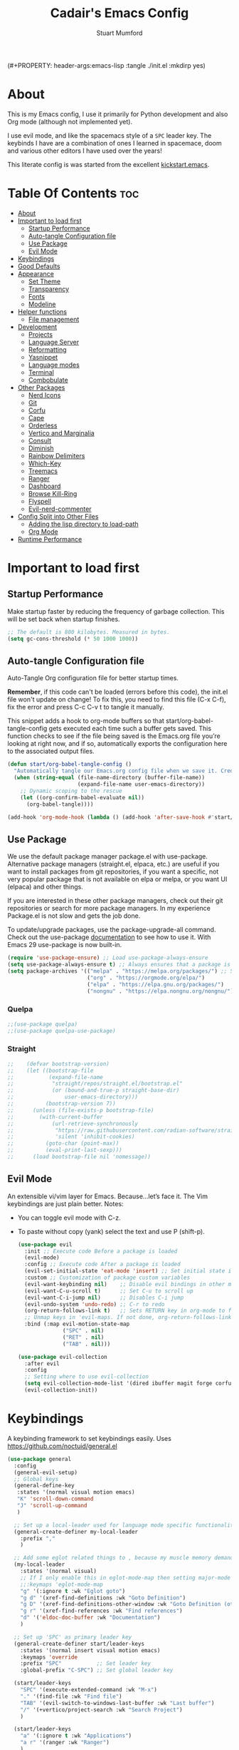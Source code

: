(#+PROPERTY: header-args:emacs-lisp :tangle ./init.el :mkdirp yes)
#+Title: Cadair's Emacs Config
#+Author: Stuart Mumford
#+Description: Based on the excellent Kickstart https://github.com/MiniApollo/kickstart.emacs
#+PROPERTY: header-args:emacs-lisp :tangle ./init.el :mkdirp yes
#+Startup: Overview
#+Options: toc:2

* About

This is my Emacs config, I use it primarily for Python development and also Org mode (although not implemented yet).

I use evil mode, and like the spacemacs style of a ~SPC~ leader key.
The keybinds I have are a combination of ones I learned in spacemace, doom and various other editors I have used over the years!

This literate config is was started from the excellent [[https://github.com/MiniApollo/kickstart.emacs/][kickstart.emacs]].

* Table Of Contents :toc:
:PROPERTIES:
:VISIBILITY: all
:END:
- [[#about][About]]
- [[#important-to-load-first][Important to load first]]
  - [[#startup-performance][Startup Performance]]
  - [[#auto-tangle-configuration-file][Auto-tangle Configuration file]]
  - [[#use-package][Use Package]]
  - [[#evil-mode][Evil Mode]]
- [[#keybindings][Keybindings]]
- [[#good-defaults][Good Defaults]]
- [[#appearance][Appearance]]
  - [[#set-theme][Set Theme]]
  - [[#transparency][Transparency]]
  - [[#fonts][Fonts]]
  - [[#modeline][Modeline]]
- [[#helper-functions][Helper functions]]
  - [[#file-management][File management]]
- [[#development][Development]]
  - [[#projects][Projects]]
  - [[#language-server][Language Server]]
  - [[#reformatting][Reformatting]]
  - [[#yasnippet][Yasnippet]]
  - [[#language-modes][Language modes]]
  - [[#terminal][Terminal]]
  - [[#combobulate][Combobulate]]
- [[#other-packages][Other Packages]]
  - [[#nerd-icons][Nerd Icons]]
  - [[#git][Git]]
  - [[#corfu][Corfu]]
  - [[#cape][Cape]]
  - [[#orderless][Orderless]]
  - [[#vertico-and-marginalia][Vertico and Marginalia]]
  - [[#consult][Consult]]
  - [[#diminish][Diminish]]
  - [[#rainbow-delimiters][Rainbow Delimiters]]
  - [[#which-key][Which-Key]]
  - [[#treemacs][Treemacs]]
  - [[#ranger][Ranger]]
  - [[#dashboard][Dashboard]]
  - [[#browse-kill-ring][Browse Kill-Ring]]
  - [[#flyspell][Flyspell]]
  - [[#evil-nerd-commenter][Evil-nerd-commenter]]
- [[#config-split-into-other-files][Config Split into Other Files]]
  - [[#adding-the-lisp-directory-to-load-path][Adding the lisp directory to load-path]]
  - [[#org-mode][Org Mode]]
- [[#runtime-performance][Runtime Performance]]

* Important to load first
** Startup Performance
Make startup faster by reducing the frequency of garbage collection. This will be set back when startup finishes.
#+begin_src emacs-lisp
  ;; The default is 800 kilobytes. Measured in bytes.
  (setq gc-cons-threshold (* 50 1000 1000))
#+end_src
** Auto-tangle Configuration file
Auto-Tangle Org configuration file for better startup times.

*Remember*, if this code can't be loaded (errors before this code), the init.el file won't update on change!
To fix this, you need to find this file (C-x C-f), fix the error and press C-c C-v t to tangle it manually.

This snippet adds a hook to org-mode buffers so that start/org-babel-tangle-config gets executed each time such a buffer gets saved.
This function checks to see if the file being saved is the Emacs.org file you’re looking at right now, and if so,
automatically exports the configuration here to the associated output files.
#+begin_src emacs-lisp
  (defun start/org-babel-tangle-config ()
    "Automatically tangle our Emacs.org config file when we save it. Credit to Emacs From Scratch for this one!"
    (when (string-equal (file-name-directory (buffer-file-name))
                        (expand-file-name user-emacs-directory))
      ;; Dynamic scoping to the rescue
      (let ((org-confirm-babel-evaluate nil))
        (org-babel-tangle))))

  (add-hook 'org-mode-hook (lambda () (add-hook 'after-save-hook #'start/org-babel-tangle-config)))
#+end_src
** Use Package
We use the default package manager package.el with use-package. Alternative package managers (straight.el, elpaca, etc.) are useful if you want to
install packages from git repositories, if you want a specific, not very popular package that is not available on elpa or melpa,
or you want UI (elpaca) and other things.

If you are interested in these other package managers, check out their git repositories or search for more package managers.
In my experience Package.el is not slow and gets the job done.

To update/upgrade packages, use the package-upgrade-all command.
Check out the use-package [[https://www.gnu.org/software/emacs/manual/use-package.html][documentation]] to see how to use it.
With Emacs 29 use-package is now built-in.
#+begin_src emacs-lisp
  (require 'use-package-ensure) ;; Load use-package-always-ensure
  (setq use-package-always-ensure t) ;; Always ensures that a package is installed
  (setq package-archives '(("melpa" . "https://melpa.org/packages/") ;; Sets default package repositories
                           ("org" . "https://orgmode.org/elpa/")
                           ("elpa" . "https://elpa.gnu.org/packages/")
                           ("nongnu" . "https://elpa.nongnu.org/nongnu/"))) ;; For Eat Terminal
#+end_src

*** Quelpa
#+begin_src emacs-lisp
  ;;(use-package quelpa)
  ;;(use-package quelpa-use-package)
#+end_src
*** Straight
#+begin_src emacs-lisp
  ;;    (defvar bootstrap-version)
  ;;    (let ((bootstrap-file
  ;;           (expand-file-name
  ;;            "straight/repos/straight.el/bootstrap.el"
  ;;            (or (bound-and-true-p straight-base-dir)
  ;;                user-emacs-directory)))
  ;;          (bootstrap-version 7))
  ;;      (unless (file-exists-p bootstrap-file)
  ;;        (with-current-buffer
  ;;            (url-retrieve-synchronously
  ;;             "https://raw.githubusercontent.com/radian-software/straight.el/develop/install.el"
  ;;             'silent 'inhibit-cookies)
  ;;          (goto-char (point-max))
  ;;          (eval-print-last-sexp)))
  ;;      (load bootstrap-file nil 'nomessage))
#+end_src
** Evil Mode
An extensible vi/vim layer for Emacs. Because…let’s face it. The Vim keybindings are just plain better.
Notes:
- You can toggle evil mode with C-z.
- To paste without copy (yank) select the text and use P (shift-p).
  #+begin_src emacs-lisp
    (use-package evil
      :init ;; Execute code Before a package is loaded
      (evil-mode)
      :config ;; Execute code After a package is loaded
      (evil-set-initial-state 'eat-mode 'insert) ;; Set initial state in eat terminal to insert mode
      :custom ;; Customization of package custom variables
      (evil-want-keybinding nil)    ;; Disable evil bindings in other modes (It's not consistent and not good)
      (evil-want-C-u-scroll t)      ;; Set C-u to scroll up
      (evil-want-C-i-jump nil)      ;; Disables C-i jump
      (evil-undo-system 'undo-redo) ;; C-r to redo
      (org-return-follows-link t)   ;; Sets RETURN key in org-mode to follow links
      ;; Unmap keys in 'evil-maps. If not done, org-return-follows-link will not work
      :bind (:map evil-motion-state-map
                  ("SPC" . nil)
                  ("RET" . nil)
                  ("TAB" . nil)))

    (use-package evil-collection
      :after evil
      :config
      ;; Setting where to use evil-collection
      (setq evil-collection-mode-list '(dired ibuffer magit forge corfu vertico consult dashboard))
      (evil-collection-init))
  #+end_src

* Keybindings
A keybinding framework to set keybindings easily. Uses https://github.com/noctuid/general.el
#+begin_src emacs-lisp
  (use-package general
    :config
    (general-evil-setup)
    ;; Global keys
    (general-define-key
     :states '(normal visual motion emacs)
     "K" 'scroll-down-command
     "J" 'scroll-up-command
     )

    ;; Set up a local-leader used for language mode specific functionality
    (general-create-definer my-local-leader
      :prefix ","
      )

    ;; Add some eglot related things to , because my muscle memory demands it
    (my-local-leader
      :states '(normal visual)
      ;; If I only enable this in eglot-mode-map then setting major-mode specific binds override this one
      ;;:keymaps 'eglot-mode-map
      "g" '(:ignore t :wk "Eglot goto")
      "g d" '(xref-find-definitions :wk "Goto Definition")
      "g D" '(xref-find-definitions-other-window :wk "Goto Definition (other window)")
      "g r" '(xref-find-references :wk "Find references")
      "d" '('eldoc-doc-buffer :wk "Documentation")
      )

    ;; Set up 'SPC' as primary leader key
    (general-create-definer start/leader-keys
      :states '(normal insert visual motion emacs)
      :keymaps 'override
      :prefix "SPC"           ;; Set leader key
      :global-prefix "C-SPC") ;; Set global leader key

    (start/leader-keys
      "SPC" '(execute-extended-command :wk "M-x")
      "." '(find-file :wk "Find file")
      "TAB" '(evil-switch-to-windows-last-buffer :wk "Last buffer")
      "/" '(+vertico/project-search :wk "Search Project")
      )

    (start/leader-keys
      "a" '(:ignore t :wk "Applications")
      "a r" '(ranger :wk "Ranger")
      )

    (start/leader-keys
      "b" '(:ignore t :wk "Buffer Bookmarks")
      "b b" '(consult-buffer :wk "Switch buffer")
      "b c" '(clone-indirect-buffer :wk "Clone buffer")
      "b C" '(clone-indirect-buffer-other-window :wk "Clone buffer other window")
      "b d" '(kill-current-buffer :wk "Kill buffer")
      "b i" '(ibuffer :wk "Ibuffer")
      "b j" '(consult-bookmark :wk "Bookmark jump")
      "b l" '(evil-switch-to-windows-last-buffer :wk "Switch to last buffer")
      "b m" '(bookmark-set :wk "Set bookmark")
      "b M" '(bookmark-delete :wk "Delete bookmark")
      "b n" '(next-buffer :wk "Next buffer")
      "b N" '(evil-buffer-new :wk "New empty buffer")
      "b p" '(previous-buffer :wk "Previous buffer")
      "b r" '(revert-buffer :wk "Reload buffer")
      "b R" '(rename-buffer :wk "Rename buffer")
      "b s" '(basic-save-buffer :wk "Save buffer")
      "b S" '(scratch-buffer :wk "Scratch Buffer")
      "b -" '(view-echo-area-messages :wk "Messages Buffer")
      )

    (start/leader-keys
      "c" '(:ignore t :wk "Code")
      "c a"   '(eglot-code-actions :wk "Code actions")
      "c b"   '(eval-buffer :wk "Evaluate elisp in buffer")
      "c d"   '(eldoc-doc-buffer :wk "Documentation")
      "c e"   '(eglot-reconnect :wk "Eglot Reconnect")
      "c f"   '(eglot-format :wk "Eglot Format")
      "c g d" '(xref-find-definitions :wk "Goto Definition")
      "c g D" '(xref-find-definitions-other-window :wk "Goto Definition (other window)")
      "c g r" '(xref-find-references :wk "Find references")
  	"c i"   '(indent-region :wk "Indent Region")
      "c l"   '(evilnc-comment-or-uncomment-lines :wk "Toggle Comments")
      "c L"   '(evilnc-toggle-comment-empty-lines :wk "Toggle commenting empty lines")
      )

    (start/leader-keys
      "d" '(:ignore t :wk "Dired")
      "j v" '(dired :wk "Open dired")
      "d j" '(dired-jump :wk "Dired jump to current")
      )

    (start/leader-keys
      "e"   '(:ignore t :wk "Evals and Errors")
      "e l" '(consult-flymake :wk "Consult Flymake")
      "e r" '(eval-region :wk "Evaluate elisp in region")
      )

    (start/leader-keys
      "f" '(:ignore t :wk "Find / Files")
      "f c" '((lambda () (interactive) (find-file "~/.config/emacs/config.org")) :wk "Edit emacs config")
    	"f C" '(doom/copy-this-file :wk "Copy this file")
      "f f" '(find-file :wk "Find file")
      "f g" '(consult-ripgrep :wk "Ripgrep search in files")
      "f i" '(consult-imenu :wk "Imenu buffer locations")
      "f l" '(consult-line :wk "Find line")
    	"f L" '(locate :wk "Locate file")
      "f r" '(consult-recent-file :wk "Recent files")
    	"f R" '(doom/move-this-file :wk "Rename/Move file")
      "f s" '(save-buffer :wk "Save Buffer")
      "f S" '(write-file :wk "Save file as...")
      )

    (start/leader-keys
      "g" '(:ignore t :wk "Git")
    	"g s"   '(magit                              :wk "Magit")
    	"g R"   '(vc-revert                          :wk "Revert file")
    	"g y"   '(git-link-homepage                  :wk "Copy link to remote")
    	"g t"   '(git-timemachine-toggle             :wk "Git time machine")
    	"g /"   '(magit-dispatch                     :wk "Magit dispatch")
    	"g ."   '(magit-file-dispatch                :wk "Magit file dispatch")
    	"g '"   '(forge-dispatch                     :wk "Forge dispatch")
    	"g -"   '(blamer-mode                        :wk "Toggle blamer")
    	"g b"   '(magit-branch-checkout              :wk "Magit switch branch")
    	"g b"   '(magit-blame-addition               :wk "Magit blame")
    	"g g"   '(magit-status                       :wk "Magit status")
    	"g G"   '(magit-status-here                  :wk "Magit status here")
    	"g D"   '(magit-file-delete                  :wk "Magit file delete")
    	"g C"   '(magit-clone                        :wk "Magit clone")
    	"g F"   '(magit-fetch                        :wk "Magit fetch")
    	"g L"   '(git-link                           :wk "Link to selection")
    	"g S"   '(magit-stage-buffer-file            :wk "Git stage this file")
    	"g U"   '(magit-unstage-buffer-file          :wk "Git unstage this file")
    	"g f"   '(:ignore t :wk "find")
    	"g f f" '(magit-find-file                    :wk "Find file")
    	"g f g" '(magit-find-git-config-file         :wk "Find gitconfig file")
    	"g f c" '(magit-show-commit                  :wk "Find commit")
    	"g f i" '(forge-visit-issue                  :wk "Find issue")
    	"g f p" '(forge-visit-pullreq                :wk "Find pull request")
    	"g o"   '(:ignore t :wk "open in browser")
    	"g o r" '(forge-browse-remote                :wk "Browse remote")
    	"g o c" '(forge-browse-commit                :wk "Browse commit")
    	"g o i" '(forge-browse-issue                 :wk "Browse an issue")
    	"g o p" '(forge-browse-pullreq               :wk "Browse a pull request")
    	"g o I" '(forge-browse-issues                :wk "Browse issues")
    	"g o P" '(forge-browse-pullreqs              :wk "Browse pull requests")
    	"g l"   '(:ignore t :wk "list")
    	;;"g l g" '(+gist:list                         :wk "List gists")
    	"g l r" '(magit-list-repositories            :wk "List repositories")
    	"g l s" '(magit-list-submodules              :wk "List submodules")
    	"g l i" '(forge-list-issues                  :wk "List issues")
    	"g l p" '(forge-list-pullreqs                :wk "List pull requests")
    	"g l n" '(forge-list-notifications           :wk "List notifications")
    	"g c"   '(:ignore t :wk "create")
    	"g c r" '(magit-init                         :wk "Initialize repo")
    	"g c R" '(magit-clone                        :wk "Clone repo")
    	"g c c" '(magit-commit-create                :wk "Commit")
    	"g c f" '(magit-commit-fixup                 :wk "Fixup")
    	"g c b" '(magit-branch-and-checkout          :wk "Branch")
    	"g c i" '(forge-create-issue                 :wk "Issue")
      "g c p" '(forge-create-pullreq               :wk "Pull request")
      )

    ;; TODO: It would be nice if I could just rebind C-h to SPC h
    (start/leader-keys
      "h" '(:ignore t :wk "Help") ;; To get more help use C-h commands (describe variable, function, etc.)
      "h k" '(describe-key :wk "Describe Key")
      "h s" '(describe-symbol :wk "Describe Symbol")
      "h v" '(describe-variable :wk "Describe Variable")
      "h f" '(describe-function :wk "Describe Function")
      "h b" '(describe-bindings :wk "Describe Bindings")
      )

    (start/leader-keys
      "l" '(:ignore t :wk "Tabspaces")
      "l C" '(tabspaces-clear-buffers :wk "Clear all Buffers")
      "l b" '(tabspaces-switch-to-buffer :wk "Switch to Buffer")
      "l d" '(tabspaces-close-workspace :wk "Close Workspace")
      "l k" '(tabspaces-kill-buffers-close-workspace :wk "Kill Buffers and Close Workspace")
      "l o" '(tabspaces-open-or-create-project-and-workspace :wk "Open Project and Workspace")
      "l r" '(tabspaces-remove-current-buffer :wk "Remove current buffer")
      "l R" '(tabspaces-restore-session :wk "Restore previous session")
      "l l" '(tabspaces-switch-or-create-workspace :wk "Switch or Create Workspace")
      "l t" '(tabspaces-switch-buffer-and-tab :wk "Switch Buffer and tab")
      ;; General Tab Control
      "l TAB" '(tab-previous :wk "Previous Tab")
      "l L" '(tab-move :wk "Move Tab Right")
      "l H" '((lambda ()
                (tab-move -1))
              :wk "Move Tab Left")
      )

    (start/leader-keys
      "p" '(:ignore t :wk "Projects")
      "p t" '(treemacs :wk "Treemacs")
      ;; Copied from project.el
      "p !" '(project-shell-command :wk "Run command")
      "p &" '(project-async-shell-command :wk "Run command (async)")
      "p f" '(project-find-file :wk "Find file")
      "p F" '(project-or-external-find-file :wk "Find file in project or external roots")
      "p b" '(project-switch-to-buffer :wk "Switch to project buffer")
      "p s" '(project-shell :wk "Run shell in project")
      "p d" '(project-find-dir :wk "Find directory")
      "p D" '(project-dired :wk "Dired")
      "p v" '(project-vc-dir :wk "Run VC-Dir")
      "p c" '(project-compile :wk "Compile Project")
      "p e" '(project-eshell :wk "Run Shell")
      "p k" '(project-kill-buffers :wk "Kill all buffers")
      "p p" '(tabspaces-open-or-create-project-and-workspace :wk "Switch Tabspaces")
      "p P" '(project-switch-project :wk "Switch Project")
      "p g" '(project-find-regexp :wk "Find matches for regexp")
      "p G" '(project-or-external-find-regexp :wk "Find matches for regexp in project or external")
      "p r" '(project-query-replace-regexp :wk "Replace regexp")
      "p x" '(project-execute-extended-command :wk "Execute extended command")
      "p o" '(project-any-command :wk "Execute any command")
      )

    (start/leader-keys
      "q" '(:ignore t :wk "Quit / Session")
      "q q" '(save-buffers-kill-terminal :wk "Quit Emacs")
      "q r" '((lambda () (interactive)
                (load-file "~/SyncBox/new.emacs.d/init.el"))
              :wk "Reload Emacs config")
      )

    (start/leader-keys
      "s" '(:ignore t :wk "Show / Spell")
      "s e" '(eat :wk "Eat terminal")
      "s k" '(browse-kill-ring :wk "Show kill-ring")
      "s c" '(flyspell-correct-word-before-point :wk "Correct word at point")
      "s s" '(flyspell-toggle :wk "Toggle flyspell")
      "s n" '(evil-next-flyspell-error :wk "Next spelling error")
      )

    (start/leader-keys
      "t" '(:ignore t :wk "Toggle")
      "t t" '(visual-line-mode :wk "Toggle truncated lines (wrap)")
      "t l" '(display-line-numbers-mode :wk "Toggle line numbers")
      )

    (start/leader-keys
      "w" '(:ignore t :wk "Windows and Workspaces")
      "w h" '(evil-window-left :wk "Window left")
      "w l" '(evil-window-right :wk "Window right")
      "w j" '(evil-window-down :wk "Window Down")
      "w k" '(evil-window-up :wk "Window Up")
      "w /" '(evil-window-vsplit :wk "Vertical Split")
      "w -" '(evil-window-split :wk "Vertical Split")
      "w d" '(evil-window-delete :wk "Close window")
      )
    )
#+end_src

* Good Defaults
#+begin_src emacs-lisp
  (use-package emacs
    :custom
    (menu-bar-mode nil)         ;; Disable the menu bar
    (scroll-bar-mode nil)       ;; Disable the scroll bar
    (tool-bar-mode nil)         ;; Disable the tool bar
    (inhibit-startup-screen t)  ;; Disable welcome screen

    (delete-selection-mode t)   ;; Select text and delete it by typing.
    (electric-indent-mode t)    ;; Turn off the weird indenting that Emacs does by default.
    (electric-pair-mode nil)    ;; Turns off automatic parens pairing
    (blink-cursor-mode nil)     ;; Don't blink cursor
    (global-auto-revert-mode t) ;; Automatically reload file and show changes if the file has changed
    (global-display-line-numbers-mode t)  ;; Display line numbers
    
    (mouse-wheel-progressive-speed nil) ;; Disable progressive speed when scrolling
    (scroll-conservatively 10) ;; Smooth scrolling
    ;;(scroll-margin 8)

    (tab-width 4)

    (make-backup-files nil) ;; Stop creating ~ backup files
    (auto-save-default nil) ;; Stop creating # auto save files
    :hook
    (prog-mode . (lambda () (hs-minor-mode t))) ;; Enable folding hide/show globally
    :config
    ;; Move customization variables to a separate file and load it, avoid filling up init.el with unnecessary variables
    (setq custom-file (locate-user-emacs-file "custom-vars.el"))
    (load custom-file 'noerror 'nomessage)
    :bind (
           ([escape] . keyboard-escape-quit) ;; Makes Escape quit prompts (Minibuffer Escape)
           )
    ;; Fix general.el leader key not working instantly in messages buffer with evil mode
    :ghook ('after-init-hook
            (lambda (&rest _)
              (when-let ((messages-buffer (get-buffer "*Messages*")))
                (with-current-buffer messages-buffer
                  (evil-normalize-keymaps))))
            nil nil t)
    )
#+end_src

* Appearance
** Set Theme
Set gruvbox theme, if you want some themes try out doom-themes.
Use consult-theme to easily try out themes (*Epilepsy* Warning).
#+begin_src emacs-lisp
  (use-package gruvbox-theme
    :config
    (load-theme 'gruvbox-dark-medium t)) ;; We need to add t to trust this package
#+end_src

** Transparency
With Emacs version 29, true transparency has been added.
#+begin_src emacs-lisp
  (add-to-list 'default-frame-alist '(alpha-background . 90)) ;; For all new frames henceforth
#+end_src

** Fonts
*** Setting fonts
#+begin_src emacs-lisp
  (set-face-attribute 'default nil
                      :font "JetBrains Mono"
                      :height 120
                      :weight 'medium)
  ;; This sets the default font on all graphical frames created after restarting Emacs.
  ;; Does the same thing as 'set-face-attribute default' above, but emacsclient fonts
  ;; are not right unless I also add this method of setting the default font.

  (add-to-list 'default-frame-alist '(font . "JetBrains Mono")) ;; Set your favorite font
  (setq-default line-spacing 0.01)
#+end_src

*** Zooming In/Out
You can use the bindings C-+ C-- for zooming in/out. You can also use CTRL plus the mouse wheel for zooming in/out.
#+begin_src emacs-lisp
  (use-package emacs
    :bind
    ("C-+" . text-scale-increase)
    ("C--" . text-scale-decrease)
    ("<C-wheel-up>" . text-scale-increase)
    ("<C-wheel-down>" . text-scale-decrease))
#+end_src

** Modeline
Replace the default modeline with a prettier more useful.
#+begin_src emacs-lisp
  (use-package doom-modeline
    :init (doom-modeline-mode 1)
    :custom
    (doom-modeline-height 25)     ;; Sets modeline height
    (doom-modeline-bar-width 5)   ;; Sets right bar width
    )
#+end_src
* Helper functions
Many of these are lifted from doom.
** File management
#+begin_src emacs-lisp
  (defun doom-files--update-refs (&rest files)
    "Ensure FILES are updated in `recentf', `magit' and `save-place'."
    (let (toplevels)
  	(dolist (file files)
        (when (featurep 'vc)
  		(vc-file-clearprops file)
  		(when-let (buffer (get-file-buffer file))
            (with-current-buffer buffer
  			(vc-refresh-state))))
        (when (featurep 'magit)
  		(when-let (default-directory (magit-toplevel (file-name-directory file)))
            (cl-pushnew default-directory toplevels)))
        (unless (file-readable-p file)
  		(when (bound-and-true-p recentf-mode)
            (recentf-remove-if-non-kept file))))
      (dolist (default-directory toplevels)
        (magit-refresh))
  	(when (bound-and-true-p save-place-mode)
        (save-place-forget-unreadable-files))))

  (defun doom/copy-this-file (new-path &optional force-p)
    "Copy current buffer's file to NEW-PATH then open NEW-PATH.

  If FORCE-P, overwrite the destination file if it exists, without confirmation."
    (interactive
     (list (read-file-name "Copy file to: ")
           current-prefix-arg))
    (unless (and buffer-file-name (file-exists-p buffer-file-name))
      (user-error "Buffer is not visiting any file"))
    (let ((old-path (buffer-file-name (buffer-base-buffer)))
          (new-path (expand-file-name new-path)))
      (make-directory (file-name-directory new-path) 't)
      (copy-file old-path new-path (or force-p 1))
      (find-file new-path)
      (doom-files--update-refs old-path new-path)
      (message "File copied to %S" (abbreviate-file-name new-path))))

  (defun doom/move-this-file (new-path &optional force-p)
    "Move current buffer's file to NEW-PATH.

  If FORCE-P, overwrite the destination file if it exists, without confirmation."
    (interactive
     (list (read-file-name "Move file to: ")
           current-prefix-arg))
    (unless (and buffer-file-name (file-exists-p buffer-file-name))
      (user-error "Buffer is not visiting any file"))
    (let ((old-path (buffer-file-name (buffer-base-buffer)))
          (new-path (expand-file-name new-path)))
      (when (directory-name-p new-path)
        (setq new-path (concat new-path (file-name-nondirectory old-path))))
      (make-directory (file-name-directory new-path) 't)
      (rename-file old-path new-path (or force-p 1))
      (set-visited-file-name new-path t t)
      (doom-files--update-refs old-path new-path)
      (message "File moved to %S" (abbreviate-file-name new-path))))
#+end_src
* Development
** Projects
We are going to try and use tabspaces / project.el

First setup project.el
#+BEGIN_SRC emacs-lisp
  (use-package project
    :custom
    (project-switch-commands 'project-find-file)  ;; Always open find file after switching project
    )
#+END_SRC

Then tab-bar
#+BEGIN_SRC emacs-lisp
  (use-package tab-bar
    :hook (after-init . tab-bar-mode)
    )
#+END_SRC

Then tabspaces
#+BEGIN_SRC emacs-lisp
  (use-package tabspaces
    :hook (after-init . tabspaces-mode)
    :custom
    (tabspaces-use-filtered-buffers-as-default t)
    (tabspaces-default-tab "Default")
    (tabspaces-remove-to-default t)
    (tabspaces-include-buffers '("*scratch*"))
    (tabspaces-initialize-project-with-todo nil)
    ;; sessions
    (tabspaces-session t)
    (tabspaces-session-auto-restore nil)
    (tab-bar-new-tab-choice "*scratch*")
    )

  ;; Filter Buffers for Consult-Buffer
  (with-eval-after-load 'consult
    ;; hide full buffer list (still available with "b" prefix)
    (consult-customize consult--source-buffer :hidden t :default nil)
    ;; set consult-workspace buffer list
    (defvar consult--source-workspace
      (list :name     "Workspace Buffers"
            :narrow   ?w
            :history  'buffer-name-history
            :category 'buffer
            :state    #'consult--buffer-state
            :default  t
            :items    (lambda () (consult--buffer-query
                                  :predicate #'tabspaces--local-buffer-p
                                  :sort 'visibility
                                  :as #'buffer-name)))

      "Set workspace buffer list for consult-buffer.")
    (add-to-list 'consult-buffer-sources 'consult--source-workspace))
#+END_SRC
** Language Server
*** Eglot
Language Server Protocol Support for Emacs. The built-in is now Eglot (with emacs 29).

Eglot is fast and minimal, but requires manual setup for LSP servers (downloading).
For more [[https://www.gnu.org/software/emacs/manual/html_mono/eglot.html][information how to use.]] One alternative to Eglot is Lsp-mode, check out the [[https://github.com/MiniApollo/kickstart.emacs/wiki][project wiki]] page for more information.

Eglot is easy to set up, but the only difficult part is downloading and setting up the lsp servers.
After that just add a hook with eglot-ensure to automatically start eglot for a given file type. And you are done.

If you can use a package manager just install the lsp server and add a hook.
Use visual block to uncomment easily in Org documents (C-v).
#+begin_src emacs-lisp
  (defun get-python-env-root ()
    "Return the value of `python-shell-virtualenv-root` if defined, otherwise nil."
    ;; This should work for micromamba and venvs
    (if (bound-and-true-p python-shell-virtualenv-root)
        python-shell-virtualenv-root
      nil))

  (use-package eglot
    :ensure nil ;; Don't install eglot because it's now built-in
    :hook ((python-mode python-ts-mode nix-mode) . eglot-ensure)
    :custom
    (add-to-list 'eglot-server-programs '(nix-mode . ("nil")))
    (eglot-events-buffer-size 0) ;; No event buffers (Lsp server logs)
    (eglot-autoshutdown t);; Shutdown unused servers.
    (eglot-report-progress nil) ;; Disable lsp server logs (Don't show lsp messages at the bottom, java)

    ;; Dynamically load the workspace configuration so that we set jedi to use the active workspace
    (eglot-workspace-configuration
     (lambda (&rest args)
       (let ((venv-directory (get-python-env-root)))
         (message "Located venv: %s" venv-directory)
         `((:pylsp .
                   (:plugins
                    (:jedi_completion (:fuzzy t)
                                      :jedi (:environment ,venv-directory)
                                      :pydocstyle (:enabled nil)
                                      :pycodestyle (:enabled nil)
                                      :mccabe (:enabled nil)
                                      :pyflakes (:enabled nil)
                                      :flake8 (:enabled nil)
                                      :black (:enabled nil))))))))
    )
#+end_src

#+BEGIN_SRC emacs-lisp
  (defun restart-eglot ()
    (interactive)
    ;; Check if there's an active Eglot server
    (let ((current-server (eglot-current-server)))
      ;; If a server exists, prompt the user to continue
      (if current-server
          ;; Shut down the server if user confirms
          (eglot-shutdown current-server)))
    ;; Restart Eglot for the current buffer
    (eglot-ensure))
#+END_SRC
** TODO Reformatting
Would be nice to have ruff --fix and ruff-format, isort etc all available.
https://melpa.org/#/reformatter
** Yasnippet
A template system for Emacs. And yasnippet-snippets is a snippet collection package.
To use it write out the full keyword (or use autocompletion) and press Tab.
#+begin_src emacs-lisp
  (use-package yasnippet-snippets
    :hook (prog-mode . yas-minor-mode))
#+end_src

** Language modes
I am using tree-sitter, with the Language grammars installed by nixos.
Some of this borrowed from https://gist.github.com/habamax/290cda0e0cdc6118eb9a06121b9bc0d7

To manually install the grammar for a language run ~treesit-install-language-grammar~.

*** Python mode and packages

First, we map the tree-sitter mode to the non-treesitter mode so things hooked into ~python-mode~ also works in ~python-ts-mode~.

#+begin_src emacs-lisp
  (setq major-mode-remap-alist
        '((python-mode . python-ts-mode)))
#+end_src

I am using both micromamba and virtualenvwrapper-style virtual envs, so we enable packages for both of those:

#+begin_src emacs-lisp
  (use-package pyvenv
    :ensure t
    :hook (pyvenv-post-activate-hooks . restart-eglot)
    )

  (use-package micromamba
    :ensure t
    :hook (micromamba-postactivate-hook . restart-eglot)
    )
#+end_src

Enable the excellent pytest package, and setup an extra hook for [[https://github.com/astropy/pytest-remotedata][pytest-remotedata]].

#+begin_src emacs-lisp
  (use-package python-pytest
    :config
    (transient-append-suffix 'python-pytest-dispatch
      '(-2)
      ["Remote data"
       ("--rd" "Remote data" "--remote-data=any")]
      )
    )
#+end_src

Finally, setup the flymake-ruff package, currently my own fork of it where I am working on enabling different levels of errors.

#+begin_src emacs-lisp
  (use-package flymake-ruff
    :load-path "local-packages/flymake-ruff"
    :ensure t
    :hook (eglot-managed-mode . flymake-ruff-load)
    :custom
    (flymake-ruff-error-regex "SyntaxError")
    (flymake-ruff-warning-regex ".*")
    )
#+end_src

**** Custom Functions
:PROPERTIES:
:VISIBILITY: folded
:END:
Custom written functions for Python related stuff
#+begin_src emacs-lisp
  ;; Add to __all__
  (defsubst python-in-string/comment ()
    "Return non-nil if point is in a Python literal (a comment or string)."
    ;; We don't need to save the match data.
    (nth 8 (syntax-ppss)))

  (defun python-add-to-all ()
    "Take the symbol under the point and add it to the __all__ list, if it's not already there."
    (interactive)
    (save-excursion
      (let ((thing (thing-at-point 'symbol)))
        (if (progn (goto-char (point-min))
                   (let (found)
                     (while (and (not found)
                                 (re-search-forward (rx symbol-start "__all__" symbol-end
                                                        (0+ space) "=" (0+ space)
                                                        (syntax open-parenthesis))
                                                    nil t))
                       (setq found (not (python-in-string/comment))))
                     found))
            (when (not (looking-at (rx-to-string
                                    `(and (0+ (not (syntax close-parenthesis)))
                                          (syntax string-quote) ,thing (syntax string-quote)))))
              (insert (format "\'%s\', " thing)))
          (beginning-of-buffer)
          ;; Put before any import lines, or if none, the first class or
          ;; function.
          (when (re-search-forward (rx bol (or "import" "from") symbol-end) nil t)
            (re-search-forward (rx symbol-start (or "def" "class") symbol-end) nil t))
          (forward-line -1)
          (insert (format "\n__all__ = [\'%s\']\n\n" thing))))))

  (defun +python-executable-find (exe)
    "Resolve the path to the EXE executable.
      Tries to be aware of your active conda/pipenv/virtualenv environment, before
      falling back on searching your PATH."
    (if (file-name-absolute-p exe)
        (and (file-executable-p exe)
             exe)
      (let ((exe-root (format "bin/%s" exe)))
        (cond ((when python-shell-virtualenv-root
                 (let ((bin (expand-file-name exe-root python-shell-virtualenv-root)))
                   (if (file-exists-p bin) bin))))
              ((when (require 'conda nil t)
                 (let ((bin (expand-file-name (concat conda-env-current-name "/" exe-root)
                                              (conda-env-default-location))))
                   (if (file-executable-p bin) bin))))
              ((executable-find exe))))))

  (defun +python/open-repl ()
    "Open the Python REPL."
    (interactive)
    (require 'python)
    (unless python-shell-interpreter
      (user-error "`python-shell-interpreter' isn't set"))
    (pop-to-buffer
     (process-buffer
      (let ((dedicated (bound-and-true-p python-shell-dedicated)))
        (if-let* ((pipenv (+python-executable-find "pipenv"))
                  (pipenv-project (pipenv-project-p)))
            (let ((default-directory pipenv-project)
                  (python-shell-interpreter-args
                   (format "run %s %s"
                           python-shell-interpreter
                           python-shell-interpreter-args))
                  (python-shell-interpreter pipenv))
              (run-python nil dedicated t))
          (run-python nil dedicated t))))))

  (defun +python/open-ipython-repl ()
    "Open an IPython REPL."
    (interactive)
    (require 'python)
    (let ((python-shell-interpreter
           (or (+python-executable-find (car +python-ipython-command))
               "ipython"))
          (python-shell-interpreter-args
           (string-join (cdr +python-ipython-command) " ")))
      (+python/open-repl)))

  (defvar +python-ipython-command '("ipython" "-i" "--simple-prompt" "--no-color-info")
    "Command to initialize the ipython REPL for `+python/open-ipython-repl'.")

  (defun cadair/run-restart-repl ()
    "Run a new python repl in a window which does not have focus."
    (interactive)
    (setq initial-buffer (current-buffer))
    (if (python-shell-get-buffer)
        (kill-buffer (python-shell-get-buffer)))
    (+python/open-ipython-repl)
    (evil-normal-state)
    (pop-to-buffer initial-buffer)
    )

  (defun cadair/run-in-repl (arg)
    "Run a python buffer in a new ipython repl"
    (interactive "P")
    (cadair/run-restart-repl)
    (run-at-time 0.5 nil 'python-shell-send-buffer)
    )

  (defun cadair/run-in-repl-switch (arg)
    "Run a python buffer in a new ipython repl"
    (interactive "P")
    (cadair/run-restart-repl)
    (run-at-time 0.5 nil 'python-shell-send-buffer)
    (run-at-time 1.0 nil (pop-to-buffer (python-shell-get-buffer)))
    )

  (defun cadair/python-execute-file (arg)
    "Execute a python script in a shell."
    (interactive "P")
    ;; set compile command to buffer-file-name
    ;; universal argument put compile buffer in comint mode
    (let ((universal-argument t)
          (compile-command (format "python %s"
                                   (shell-quote-argument (file-name-nondirectory buffer-file-name)))))
      (if arg
          (call-interactively 'compile)
        (compile compile-command t)
        (with-current-buffer (get-buffer "*compilation*")
          (inferior-python-mode)))))

#+end_src

**** Keybindings

A bunch of language specific key binds, using ~,~ as the leader key.

#+begin_src emacs-lisp
  (my-local-leader
    :states 'normal
    :keymaps 'python-ts-mode-map
    "t a" 'python-pytest
    "t f" 'python-pytest-file-dwim
    "t F" 'python-pytest-file
    "t t" 'python-pytest-run-def-or-class-at-point-dwim
    "t T" 'python-pytest-run-def-or-class-at-point
    "t r" 'python-pytest-repeat
    "t p" 'python-pytest-dispatch

    "c" 'cadair/python-execute-file
    "r" 'cadair/run-in-repl
    "R" 'cadair/run-in-repl-switch
    "a" 'python-add-to-all

    "m a" 'micromamba-activate
    "m d" 'micromamba-deactivate
    "v a" 'pyvenv-workon
    "v d" 'pyvenv-deactivate
    )
#+end_src

*** Org Mode
Org mode is one of the things that emacs is loved for.
Once you've used it for a bit, you'll understand why people love it. Even reading about it can be inspiring!
For example, this document is effectively the source code and descriptions bound into the one document,
much like the literate programming ideas that Donald Knuth made famous.
#+begin_src emacs-lisp
  (use-package org
    :ensure nil
    :custom
    (org-edit-src-content-indentation 2) ;; Set src block automatic indent to 4 instead of 2.

    :hook
    (org-mode . org-indent-mode) ;; Indent text
    ;; The following prevents <> from auto-pairing when electric-pair-mode is on.
    ;; Otherwise, org-tempo is broken when you try to <s TAB...
    ;;(org-mode . (lambda ()
    ;;              (setq-local electric-pair-inhibit-predicate
    ;;                          `(lambda (c)
    ;;                             (if (char-equal c ?<) t (,electric-pair-inhibit-predicate c))))))
    )
#+end_src

**** Table of Contents
#+begin_src emacs-lisp
  (use-package toc-org
    :commands toc-org-enable
    :hook (org-mode . toc-org-mode))
#+end_src

**** Org Superstar
Prettify headings and plain lists in Org mode. Modern version of org-bullets.
#+begin_src emacs-lisp
  (use-package org-superstar
    :after org
    :hook (org-mode . org-superstar-mode))
#+end_src

**** Source Code Block Tag Expansion
Org-tempo is not a separate package but a module within org that can be enabled.
Org-tempo allows for '<s' followed by TAB to expand to a begin_src tag.
#+begin_src emacs-lisp
  (use-package org-tempo
    :ensure nil
    :after org)
#+end_src

*** nix
#+begin_src emacs-lisp
  (use-package nix-mode)
#+end_src

**** Keybindings

A bunch of language specific key binds, using ~,~ as the leader key.

#+begin_src emacs-lisp
  (my-local-leader
    :states 'normal
    :keymaps 'nix-mode-map
    "f" 'nix-flake
    )
#+end_src
*** TODO Rust
https://github.com/emacs-rustic/rustic

** Terminal
*** Eat
Eat(Emulate A Terminal) is a terminal emulator within Emacs.
It's more portable and less overhead for users over like vterm or eshell.
We setup eat with eshell, if you want to use bash, zsh etc., check out their git [[https://codeberg.org/akib/emacs-eat][repository]] how to do it.
#+begin_src emacs-lisp
  (use-package eat
    :hook ('eshell-load-hook #'eat-eshell-mode))
#+end_src
** TODO Combobulate
#+begin_src emacs-lisp
  (use-package combobulate
    :custom
    ;; You can customize Combobulate's key prefix here.
    ;; Note that you may have to restart Emacs for this to take effect!
    (combobulate-key-prefix "SPC o")
    :hook ((prog-mode . combobulate-mode))
    ;; Amend this to the directory where you keep Combobulate's source
    ;; code.
    :vc (:url "https://github.com/mickeynp/combobulate"
  			:branch "main")
    )
#+end_src
* Other Packages
All the package setups that don't need much tweaking.
** Nerd Icons
For icons and more helpful UI.
This is an icon set that can be used with dired, ibuffer and other Emacs programs.

Don't forget to use nerd-icons-install-fonts.

We use Nerd icons because it has more, better icons and all-the-icons only supports GUI.
While nerd-icons supports both GUI and TUI.
#+begin_src emacs-lisp
  (use-package nerd-icons
    :if (display-graphic-p))

  (use-package nerd-icons-dired
    :hook (dired-mode . (lambda () (nerd-icons-dired-mode t))))

  (use-package nerd-icons-ibuffer
    :hook (ibuffer-mode . nerd-icons-ibuffer-mode))
#+end_src

** Git
*** Magit
Complete text-based user interface to Git.
#+begin_src emacs-lisp
  (use-package magit
    :commands magit-status)
  (use-package forge
    :after magit
    )
#+end_src

*** Diff-hl
Highlights uncommitted changes on the left side of the window (area also known as the "gutter"), allows you to jump between and revert them selectively.
#+begin_src emacs-lisp
  (use-package diff-hl
    :hook ((dired-mode         . diff-hl-dired-mode-unless-remote)
           (magit-pre-refresh  . diff-hl-magit-pre-refresh)
           (magit-post-refresh . diff-hl-magit-post-refresh))
    :init (global-diff-hl-mode))
#+end_src
*** git-link
Creates URLs to forges
#+begin_src emacs-lisp
  (use-package git-link
    :custom
    (git-link-use-commit t)
    )
#+end_src
*** git-timemachine
#+begin_src emacs-lisp
  (use-package git-timemachine)
#+end_src
*** blamer
#+begin_src emacs-lisp
  (use-package blamer)
#+end_src
*** TODO igist
https://github.com/KarimAziev/igist
** Corfu
Enhances in-buffer completion with a small completion popup.
Corfu is a small package, which relies on the Emacs completion facilities and concentrates on providing a polished completion.
For more configuration options check out their [[https://github.com/minad/corfu][git repository]].
Notes:
- To enter Orderless field separator, use M-SPC.
#+begin_src emacs-lisp
  (use-package corfu
    ;; Optional customizations
    :custom
    (corfu-cycle t)                ;; Enable cycling for `corfu-next/previous'
    (corfu-auto t)                 ;; Enable auto completion
    (corfu-auto-prefix 2)          ;; Minimum length of prefix for auto completion.
    (corfu-popupinfo-mode t)       ;; Enable popup information
    (corfu-popupinfo-delay 0.5)    ;; Lower popupinfo delay to 0.5 seconds from 2 seconds
    (corfu-separator ?\s)          ;; Orderless field separator, Use M-SPC to enter separator
    ;; (corfu-quit-at-boundary nil)   ;; Never quit at completion boundary
    ;; (corfu-quit-no-match nil)      ;; Never quit, even if there is no match
    ;; (corfu-preview-current nil)    ;; Disable current candidate preview
    ;; (corfu-preselect 'prompt)      ;; Preselect the prompt
    ;; (corfu-on-exact-match nil)     ;; Configure handling of exact matches
    ;; (corfu-scroll-margin 5)        ;; Use scroll margin
    (completion-ignore-case t)
    ;; Enable indentation+completion using the TAB key.
    ;; `completion-at-point' is often bound to M-TAB.
    (tab-always-indent 'complete)
    (corfu-preview-current nil) ;; Don't insert completion without confirmation
    ;; Recommended: Enable Corfu globally.  This is recommended since Dabbrev can
    ;; be used globally (M-/).  See also the customization variable
    ;; `global-corfu-modes' to exclude certain modes.
    :init
    (global-corfu-mode))

  (use-package nerd-icons-corfu
    :after corfu
    :init (add-to-list 'corfu-margin-formatters #'nerd-icons-corfu-formatter))
#+end_src

** Cape
Provides Completion At Point Extensions which can be used in combination with Corfu, Company or the default completion UI.
Notes:
- The functions that are added later will be the first in the completion list.
- Take care when adding Capfs (Completion-at-point-functions) to the list since each of the Capfs adds a small runtime cost.
Read the [[https://github.com/minad/cape#configuration][configuration section]] in Cape's readme for more information.
#+begin_src emacs-lisp
  (use-package cape
    :after corfu
    :init
    ;; Add to the global default value of `completion-at-point-functions' which is
    ;; used by `completion-at-point'.  The order of the functions matters, the
    ;; first function returning a result wins.  Note that the list of buffer-local
    ;; completion functions takes precedence over the global list.
    ;; The functions that are added later will be the first in the list

    (add-to-list 'completion-at-point-functions #'cape-dabbrev) ;; Complete word from current buffers
    (add-to-list 'completion-at-point-functions #'cape-dict) ;; Dictionary completion
    (add-to-list 'completion-at-point-functions #'cape-file) ;; Path completion
    (add-to-list 'completion-at-point-functions #'cape-elisp-block) ;; Complete elisp in Org or Markdown mode
    (add-to-list 'completion-at-point-functions #'cape-keyword) ;; Keyword/Snipet completion

    ;;(add-to-list 'completion-at-point-functions #'cape-abbrev) ;; Complete abbreviation
    ;;(add-to-list 'completion-at-point-functions #'cape-history) ;; Complete from Eshell, Comint or minibuffer history
    ;;(add-to-list 'completion-at-point-functions #'cape-line) ;; Complete entire line from current buffer
    ;;(add-to-list 'completion-at-point-functions #'cape-elisp-symbol) ;; Complete Elisp symbol
    ;;(add-to-list 'completion-at-point-functions #'cape-tex) ;; Complete Unicode char from TeX command, e.g. \hbar
    ;;(add-to-list 'completion-at-point-functions #'cape-sgml) ;; Complete Unicode char from SGML entity, e.g., &alpha
    ;;(add-to-list 'completion-at-point-functions #'cape-rfc1345) ;; Complete Unicode char using RFC 1345 mnemonics
    )
#+end_src
*** TODO See about setting some capf's only in certain modes
** TODO Orderless
Learn to use more fancy parts of orderless: https://github.com/oantolin/orderless?tab=readme-ov-file#component-matching-styles

Completion style that divides the pattern into space-separated components, and matches candidates that match all of the components in any order.
Recomended for packages like vertico, corfu.
#+begin_src emacs-lisp
  (use-package orderless
    :custom
    (completion-styles '(orderless basic))
    (completion-category-overrides '((file (styles basic partial-completion)))))
#+end_src

** Vertico and Marginalia
- Vertico: Provides a performant and minimalistic vertical completion UI based on the default completion system.
- Savehist: Saves completion history.
- Marginalia: Adds extra metadata for completions in the margins (like descriptions).
- Nerd-icons-completion: Adds icons to completion candidates using the built in completion metadata functions.

We use this packages, because they use emacs native functions. Unlike Ivy or Helm.
One alternative is ivy and counsel, check out the [[https://github.com/MiniApollo/kickstart.emacs/wiki][project wiki]] for more information.
#+begin_src emacs-lisp
  (use-package vertico
    :init
    (vertico-mode)
    :custom
    (vertico-count 20)
  )

  (use-package vertico-posframe
    :init
    (setq vertico-posframe-parameters   '((left-fringe  . 12)    ;; Fringes
                                          (right-fringe . 12)
                                          (undecorated  . nil))) ;; Rounded frame
    :config
    (vertico-posframe-mode 1)
    (setq vertico-posframe-width        120                      ;; Narrow frame
          vertico-posframe-height       vertico-count            ;; Default height
          ;; Don't create posframe for these commands
          vertico-multiform-commands    '((consult-line    (:not posframe))
                                          (consult-ripgrep (:not posframe))))
    )

  (savehist-mode) ;; Enables save history mode

  (use-package marginalia
    :after vertico
    :init
    (marginalia-mode))

  (use-package nerd-icons-completion
    :after marginalia
    :config
    (nerd-icons-completion-mode)
    :hook
    ('marginalia-mode-hook . 'nerd-icons-completion-marginalia-setup))
#+end_src

*** Project wide text search from doomemacs

#+begin_src emacs-lisp
(cl-defun +vertico-file-search (&key query in all-files (recursive t) prompt args)
  "Conduct a file search using ripgrep.

:query STRING
  Determines the initial input to search for.
:in PATH
  Sets what directory to base the search out of. Defaults to the current project's root.
:recursive BOOL
  Whether or not to search files recursively from the base directory.
:args LIST
  Arguments to be appended to `consult-ripgrep-args'."
  (declare (indent defun))
  (unless (executable-find "rg")
    (user-error "Couldn't find ripgrep in your PATH"))
  (require 'consult)
  (setq deactivate-mark t)
  (let* ((project-root (or default-directory))
         (directory (or in project-root))
         (consult-ripgrep-args
          (concat "rg "
                  (if all-files "-uu ")
                  (unless recursive "--maxdepth 1 ")
                  "--null --line-buffered --color=never --max-columns=1000 "
                  "--path-separator /   --smart-case --no-heading "
                  "--with-filename --line-number --search-zip "
                  "--hidden -g !.git -g !.svn -g !.hg "
                  (mapconcat #'identity args " ")))
         (prompt (if (stringp prompt) (string-trim prompt) "Search"))
         (query)
         (consult-async-split-style consult-async-split-style)
         (consult-async-split-styles-alist consult-async-split-styles-alist))
    ;; Change the split style if the initial query contains the separator.
    (when query
      (cl-destructuring-bind (&key type separator initial _function)
          (consult--async-split-style)
        (pcase type
          (`separator
           (replace-regexp-in-string (regexp-quote (char-to-string separator))
                                     (concat "\\" (char-to-string separator))
                                     query t t))
          (`perl
           (when (string-match-p initial query)
             (setf (alist-get 'perlalt consult-async-split-styles-alist)
                   `(:initial ,(or (cl-loop for char in (list "%" "@" "!" "&" "/" ";")
                                            unless (string-match-p char query)
                                            return char)
                                   "%")
                     :type perl)
                   consult-async-split-style 'perlalt))))))
    (consult--grep prompt #'consult--ripgrep-make-builder directory query)))

(defun +vertico/project-search (&optional arg initial-query directory)
  "Performs a live project search from the project root using ripgrep.
If ARG (universal argument), include all files, even hidden or compressed ones,
in the search."
  (interactive "P")
  (+vertico-file-search :query initial-query :in directory :all-files arg))
#+end_src

** Consult
Provides search and navigation commands based on the Emacs completion function.
Check out their [[https://github.com/minad/consult][git repository]] for more awesome functions.
#+begin_src emacs-lisp
    (use-package consult
      ;; Enable automatic preview at point in the *Completions* buffer. This is
      ;; relevant when you use the default completion UI.
      :hook (completion-list-mode . consult-preview-at-point-mode)
      :init
      ;; Optionally configure the register formatting. This improves the register
      ;; preview for `consult-register', `consult-register-load',
      ;; `consult-register-store' and the Emacs built-ins.
      (setq register-preview-delay 0.5
            register-preview-function #'consult-register-format)

      ;; Optionally tweak the register preview window.
      ;; This adds thin lines, sorting and hides the mode line of the window.
      (advice-add #'register-preview :override #'consult-register-window)

      ;; Use Consult to select xref locations with preview
      (setq xref-show-xrefs-function #'consult-xref
            xref-show-definitions-function #'consult-xref)
      :config
      ;; Optionally configure preview. The default value
      ;; is 'any, such that any key triggers the preview.
      ;; (setq consult-preview-key 'any)
      ;; (setq consult-preview-key "M-.")
      ;; (setq consult-preview-key '("S-<down>" "S-<up>"))

      ;; For some commands and buffer sources it is useful to configure the
      ;; :preview-key on a per-command basis using the `consult-customize' macro.
      ;; (consult-customize
      ;; consult-theme :preview-key '(:debounce 0.2 any)
      ;; consult-ripgrep consult-git-grep consult-grep
      ;; consult-bookmark consult-recent-file consult-xref
      ;; consult--source-bookmark consult--source-file-register
      ;; consult--source-recent-file consult--source-project-recent-file
      ;; :preview-key "M-."
      ;; :preview-key '(:debounce 0.4 any))

      ;; By default `consult-project-function' uses `project-root' from project.el.
      ;; Optionally configure a different project root function.
       ;;;; 1. project.el (the default)
       ;; (setq consult-project-function #'consult--default-project--function)
       ;;;; 2. vc.el (vc-root-dir)
      ;; (setq consult-project-function (lambda (_) (vc-root-dir)))
       ;;;; 3. locate-dominating-file
      ;; (setq consult-project-function (lambda (_) (locate-dominating-file "." ".git")))
       ;;;; 4. projectile.el (projectile-project-root)
      ;; (autoload 'projectile-project-root "projectile")
      ;; (setq consult-project-function (lambda (_) (projectile-project-root)))
       ;;;; 5. No project support
      ;; (setq consult-project-function nil)
      )
#+end_src
*** TODO Learn this!
** Diminish
This package implements hiding or abbreviation of the modeline displays (lighters) of minor-modes.
With this package installed, you can add ‘:diminish’ to any use-package block to hide that particular mode in the modeline.
#+begin_src emacs-lisp
    (use-package diminish)
#+end_src

** Rainbow Delimiters
Adds colors to brackets.
#+begin_src emacs-lisp
    (use-package rainbow-delimiters
      :hook (prog-mode . rainbow-delimiters-mode))
#+end_src

** Which-Key
Which-key is a helper utility for keychords (which key to press).
#+begin_src emacs-lisp
    (use-package which-key
      :init
      (which-key-mode 1)
      :diminish
      :custom
      (which-key-side-window-location 'bottom)
      (which-key-sort-order #'which-key-key-order-alpha) ;; Same as default, except single characters are sorted alphabetically
      (which-key-sort-uppercase-first nil)
      (which-key-add-column-padding 1) ;; Number of spaces to add to the left of each column
      (which-key-min-display-lines 6)  ;; Increase the minimum lines to display, because the default is only 1
      (which-key-idle-delay 0.8)       ;; Set the time delay (in seconds) for the which-key popup to appear
      (which-key-max-description-length 25)
      (which-key-allow-imprecise-window-fit nil)) ;; Fixes which-key window slipping out in Emacs Daemon
#+end_src

** Treemacs
#+begin_src emacs-lisp
    (use-package treemacs
      :ensure t
      :defer t
      :init (treemacs-project-follow-mode)
      )
    (use-package treemacs-evil
      :after (treemacs evil)
      :ensure t
      )
    (use-package treemacs-magit
      :after (treemacs magit)
      :ensure t
      )
  #+end_src
** Ranger

#+begin_src emacs-lisp
    (use-package ranger)
#+END_SRC

** Dashboard
#+begin_src emacs-lisp
  ;; use-package with package.el:
  (use-package dashboard
    :ensure t
    :config
    (dashboard-setup-startup-hook)
    :custom
    (dashboard-display-icons-p t)     ; display icons on both GUI and terminal
    (dashboard-icon-type 'nerd-icons) ; use `nerd-icons' package
    (dashboard-center-content t)
    (dashboard-vertically-center-content t)
    (dashboard-items '(
                       (projects  . 5)
                                         (recents   . 5)
                       (agenda    . 5)
                                         ))
    )

#+end_src

** Browse Kill-Ring
#+begin_src emacs-lisp
  (use-package browse-kill-ring)
#+end_src

** Flyspell
I want to have spell checking, because I am not good at the spelling, so I auto-enable flyspell.
This auto-detect is taken from here: https://www.emacswiki.org/emacs/FlySpell#h5o-3
#+begin_src emacs-lisp
  (defun flyspell-on-for-buffer-type ()
    "Enable Flyspell appropriately for the major mode of the current buffer.  Uses `flyspell-prog-mode' for modes derived from `prog-mode', so only strings and comments get checked.  All other buffers get `flyspell-mode' to check all text.  If flyspell is already enabled, does nothing."
    (interactive)
    (if (not (symbol-value flyspell-mode)) ; if not already on
          (progn
                (if (derived-mode-p 'prog-mode)
                        (progn
                          (message "Flyspell on (code)")
                          (flyspell-prog-mode))
                  ;; else
                  (progn
                        (message "Flyspell on (text)")
                        (flyspell-mode 1)))
                ;; I tried putting (flyspell-buffer) here but it didn't seem to work
                )))

  (defun flyspell-toggle ()
    "Turn Flyspell on if it is off, or off if it is on.  When turning on, it uses `flyspell-on-for-buffer-type' so code-vs-text is handled appropriately."
    (interactive)
    (if (symbol-value flyspell-mode)
          (progn ; flyspell is on, turn it off
                (message "Flyspell off")
                (flyspell-mode -1))
                                                                                ; else - flyspell is off, turn it on
      (flyspell-on-for-buffer-type)))

  (add-hook 'find-file-hook 'flyspell-on-for-buffer-type)
#+end_src
** Evil-nerd-commenter
#+begin_src emacs-lisp
(use-package evil-nerd-commenter)
#+end_src
* Config Split into Other Files
** Adding the lisp directory to load-path
Add the ~lisp~ directory to the path.
#+begin_src emacs-lisp
  (add-to-list 'load-path (expand-file-name "lisp" user-emacs-directory))
#+end_src

** Org Mode

#+begin_src emacs-lisp
;;  (require 'cadair-org-mode)
#+end_src

* Runtime Performance
Dial the GC threshold back down so that garbage collection happens more frequently but in less time.
We also increase Read Process Output Max so emacs can read more data.
#+begin_src emacs-lisp
    ;; Make gc pauses faster by decreasing the threshold.
    (setq gc-cons-threshold (* 2 1000 1000))
    ;; Increase the amount of data which Emacs reads from the process
    (setq read-process-output-max (* 1024 1024)) ;; 1mb
#+end_src
